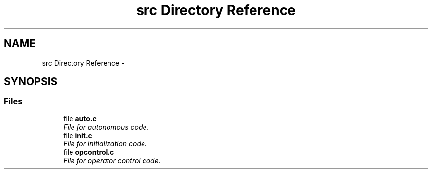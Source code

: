 .TH "src Directory Reference" 3 "Fri Feb 20 2015" "Version 1.0" "josh's super legit robit code" \" -*- nroff -*-
.ad l
.nh
.SH NAME
src Directory Reference \- 
.SH SYNOPSIS
.br
.PP
.SS "Files"

.in +1c
.ti -1c
.RI "file \fBauto\&.c\fP"
.br
.RI "\fIFile for autonomous code\&. \fP"
.ti -1c
.RI "file \fBinit\&.c\fP"
.br
.RI "\fIFile for initialization code\&. \fP"
.ti -1c
.RI "file \fBopcontrol\&.c\fP"
.br
.RI "\fIFile for operator control code\&. \fP"
.in -1c
